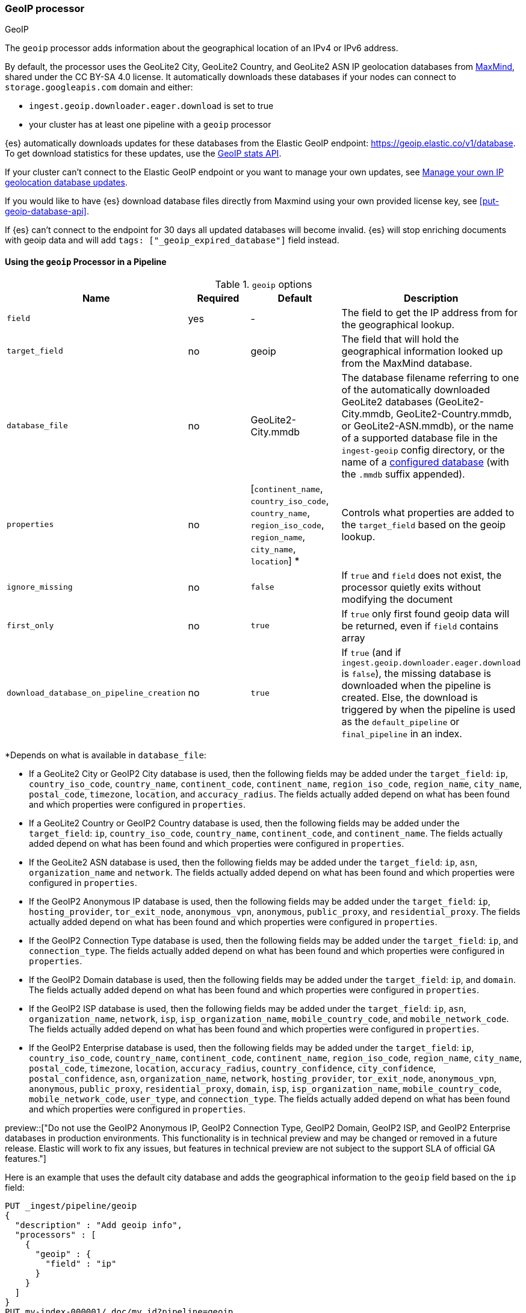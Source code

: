 [[geoip-processor]]
=== GeoIP processor
++++
<titleabbrev>GeoIP</titleabbrev>
++++

The `geoip` processor adds information about the geographical location of an
IPv4 or IPv6 address.

[[geoip-automatic-updates]]
By default, the processor uses the GeoLite2 City, GeoLite2 Country, and GeoLite2
ASN IP geolocation databases from http://dev.maxmind.com/geoip/geoip2/geolite2/[MaxMind], shared under the
CC BY-SA 4.0 license. It automatically downloads these databases if your nodes can connect to `storage.googleapis.com` domain and either:

* `ingest.geoip.downloader.eager.download` is set to true
* your cluster has at least one pipeline with a `geoip` processor

{es} automatically downloads updates for these databases from the Elastic GeoIP
endpoint:
https://geoip.elastic.co/v1/database?elastic_geoip_service_tos=agree[https://geoip.elastic.co/v1/database].
To get download statistics for these updates, use the <<geoip-stats-api,GeoIP
stats API>>.

If your cluster can't connect to the Elastic GeoIP endpoint or you want to
manage your own updates, see <<manage-geoip-database-updates>>.

If you would like to have {es} download database files directly from Maxmind using your own provided
license key, see <<put-geoip-database-api>>.

If {es} can't connect to the endpoint for 30 days all updated databases will become
invalid. {es} will stop enriching documents with geoip data and will add `tags: ["_geoip_expired_database"]`
field instead.

[[using-ingest-geoip]]
==== Using the `geoip` Processor in a Pipeline

[[ingest-geoip-options]]
.`geoip` options
[options="header"]
|======
| Name                                     | Required  | Default                                                                            | Description
| `field`                                  | yes       | -                                                                                  | The field to get the IP address from for the geographical lookup.
| `target_field`                           | no        | geoip                                                                              | The field that will hold the geographical information looked up from the MaxMind database.
| `database_file`                          | no        | GeoLite2-City.mmdb                                                                 | The database filename referring to one of the automatically downloaded GeoLite2 databases (GeoLite2-City.mmdb, GeoLite2-Country.mmdb, or GeoLite2-ASN.mmdb), or the name of a supported database file in the `ingest-geoip` config directory, or the name of a <<get-geoip-database-api, configured database>> (with the `.mmdb` suffix appended).
| `properties`                             | no        | [`continent_name`, `country_iso_code`, `country_name`, `region_iso_code`, `region_name`, `city_name`, `location`] *   | Controls what properties are added to the `target_field` based on the geoip lookup.
| `ignore_missing`                         | no        | `false`                                                                            | If `true` and `field` does not exist, the processor quietly exits without modifying the document
| `first_only`                             | no        | `true`                                                                             | If `true` only first found geoip data will be returned, even if `field` contains array
| `download_database_on_pipeline_creation` | no        | `true`                                                                             | If `true` (and if `ingest.geoip.downloader.eager.download` is `false`), the missing database is downloaded when the pipeline is created. Else, the download is triggered by when the pipeline is used as the `default_pipeline` or `final_pipeline` in an index.
|======

*Depends on what is available in `database_file`:

* If a GeoLite2 City or GeoIP2 City database is used, then the following fields may be added under the `target_field`: `ip`,
`country_iso_code`, `country_name`, `continent_code`, `continent_name`, `region_iso_code`, `region_name`, `city_name`, `postal_code`, `timezone`,
`location`, and `accuracy_radius`. The fields actually added depend on what has been found and which properties were configured in `properties`.
* If a GeoLite2 Country or GeoIP2 Country database is used, then the following fields may be added under the `target_field`: `ip`,
`country_iso_code`, `country_name`, `continent_code`, and `continent_name`. The fields actually added depend on what has been found
and which properties were configured in `properties`.
* If the GeoLite2 ASN database is used, then the following fields may be added under the `target_field`: `ip`,
`asn`, `organization_name` and `network`. The fields actually added depend on what has been found and which properties were configured
in `properties`.
* If the GeoIP2 Anonymous IP database is used, then the following fields may be added under the `target_field`: `ip`,
`hosting_provider`, `tor_exit_node`, `anonymous_vpn`, `anonymous`, `public_proxy`, and `residential_proxy`. The fields actually added
depend on what has been found and which properties were configured in `properties`.
* If the GeoIP2 Connection Type database is used, then the following fields may be added under the `target_field`: `ip`, and
`connection_type`. The fields actually added depend on what has been found and which properties were configured in `properties`.
* If the GeoIP2 Domain database is used, then the following fields may be added under the `target_field`: `ip`, and `domain`.
The fields actually added depend on what has been found and which properties were configured in `properties`.
* If the GeoIP2 ISP database is used, then the following fields may be added under the `target_field`: `ip`, `asn`,
`organization_name`, `network`, `isp`, `isp_organization_name`, `mobile_country_code`, and `mobile_network_code`. The fields actually added
depend on what has been found and which properties were configured in `properties`.
* If the GeoIP2 Enterprise database is used, then the following fields may be added under the `target_field`: `ip`,
`country_iso_code`, `country_name`, `continent_code`, `continent_name`, `region_iso_code`, `region_name`, `city_name`, `postal_code`, `timezone`,
`location`, `accuracy_radius`, `country_confidence`, `city_confidence`, `postal_confidence`, `asn`, `organization_name`, `network`,
`hosting_provider`, `tor_exit_node`, `anonymous_vpn`, `anonymous`, `public_proxy`,
`residential_proxy`, `domain`, `isp`, `isp_organization_name`, `mobile_country_code`, `mobile_network_code`, `user_type`, and
`connection_type`. The fields actually added depend on what has been found and which properties were configured in `properties`.

preview::["Do not use the GeoIP2 Anonymous IP, GeoIP2 Connection Type, GeoIP2 Domain, GeoIP2 ISP, and GeoIP2 Enterprise databases in production environments. This functionality is in technical preview and may be changed or removed in a future release. Elastic will work to fix any issues, but features in technical preview are not subject to the support SLA of official GA features."]

Here is an example that uses the default city database and adds the geographical information to the `geoip` field based on the `ip` field:

[source,console]
--------------------------------------------------
PUT _ingest/pipeline/geoip
{
  "description" : "Add geoip info",
  "processors" : [
    {
      "geoip" : {
        "field" : "ip"
      }
    }
  ]
}
PUT my-index-000001/_doc/my_id?pipeline=geoip
{
  "ip": "89.160.20.128"
}
GET my-index-000001/_doc/my_id
--------------------------------------------------

Which returns:

[source,console-result]
--------------------------------------------------
{
  "found": true,
  "_index": "my-index-000001",
  "_id": "my_id",
  "_version": 1,
  "_seq_no": 55,
  "_primary_term": 1,
  "_source": {
    "ip": "89.160.20.128",
    "geoip": {
      "continent_name": "Europe",
      "country_name": "Sweden",
      "country_iso_code": "SE",
      "city_name" : "Linköping",
      "region_iso_code" : "SE-E",
      "region_name" : "Östergötland County",
      "location": { "lat": 58.4167, "lon": 15.6167 }
    }
  }
}
--------------------------------------------------
// TESTRESPONSE[s/"_seq_no": \d+/"_seq_no" : $body._seq_no/ s/"_primary_term":1/"_primary_term" : $body._primary_term/]

Here is an example that uses the default country database and adds the
geographical information to the `geo` field based on the `ip` field. Note that
this database is downloaded automatically. So this:

[source,console]
--------------------------------------------------
PUT _ingest/pipeline/geoip
{
  "description" : "Add geoip info",
  "processors" : [
    {
      "geoip" : {
        "field" : "ip",
        "target_field" : "geo",
        "database_file" : "GeoLite2-Country.mmdb"
      }
    }
  ]
}
PUT my-index-000001/_doc/my_id?pipeline=geoip
{
  "ip": "89.160.20.128"
}
GET my-index-000001/_doc/my_id
--------------------------------------------------

returns this:

[source,console-result]
--------------------------------------------------
{
  "found": true,
  "_index": "my-index-000001",
  "_id": "my_id",
  "_version": 1,
  "_seq_no": 65,
  "_primary_term": 1,
  "_source": {
    "ip": "89.160.20.128",
    "geo": {
      "continent_name": "Europe",
      "country_name": "Sweden",
      "country_iso_code": "SE"
    }
  }
}
--------------------------------------------------
// TESTRESPONSE[s/"_seq_no": \d+/"_seq_no" : $body._seq_no/ s/"_primary_term" : 1/"_primary_term" : $body._primary_term/]


Not all IP addresses find geo information from the database, When this
occurs, no `target_field` is inserted into the document.

Here is an example of what documents will be indexed as when information for "80.231.5.0"
cannot be found:

[source,console]
--------------------------------------------------
PUT _ingest/pipeline/geoip
{
  "description" : "Add geoip info",
  "processors" : [
    {
      "geoip" : {
        "field" : "ip"
      }
    }
  ]
}

PUT my-index-000001/_doc/my_id?pipeline=geoip
{
  "ip": "80.231.5.0"
}

GET my-index-000001/_doc/my_id
--------------------------------------------------

Which returns:

[source,console-result]
--------------------------------------------------
{
  "_index" : "my-index-000001",
  "_id" : "my_id",
  "_version" : 1,
  "_seq_no" : 71,
  "_primary_term": 1,
  "found" : true,
  "_source" : {
    "ip" : "80.231.5.0"
  }
}
--------------------------------------------------
// TESTRESPONSE[s/"_seq_no" : \d+/"_seq_no" : $body._seq_no/ s/"_primary_term" : 1/"_primary_term" : $body._primary_term/]

[[ingest-geoip-mappings-note]]
===== Recognizing Location as a Geopoint
Although this processor enriches your document with a `location` field containing
the estimated latitude and longitude of the IP address, this field will not be
indexed as a {ref}/geo-point.html[`geo_point`] type in Elasticsearch without explicitly defining it
as such in the mapping.

You can use the following mapping for the example index above:

[source,console]
--------------------------------------------------
PUT my_ip_locations
{
  "mappings": {
    "properties": {
      "geoip": {
        "properties": {
          "location": { "type": "geo_point" }
        }
      }
    }
  }
}
--------------------------------------------------

////
[source,console]
--------------------------------------------------
PUT _ingest/pipeline/geoip
{
  "description" : "Add geoip info",
  "processors" : [
    {
      "geoip" : {
        "field" : "ip"
      }
    }
  ]
}

PUT my_ip_locations/_doc/1?refresh=true&pipeline=geoip
{
  "ip": "89.160.20.128"
}

GET /my_ip_locations/_search
{
  "query": {
    "bool": {
      "must": {
        "match_all": {}
      },
      "filter": {
        "geo_distance": {
          "distance": "1m",
          "geoip.location": {
            "lon": 15.6167,
            "lat": 58.4167
          }
        }
      }
    }
  }
}
--------------------------------------------------
// TEST[continued]

[source,console-result]
--------------------------------------------------
{
  "took" : 3,
  "timed_out" : false,
  "_shards" : {
    "total" : 1,
    "successful" : 1,
    "skipped" : 0,
    "failed" : 0
  },
  "hits" : {
    "total" : {
      "value": 1,
      "relation": "eq"
    },
    "max_score" : 1.0,
    "hits" : [
      {
        "_index" : "my_ip_locations",
        "_id" : "1",
        "_score" : 1.0,
        "_source" : {
          "geoip" : {
            "continent_name" : "Europe",
            "country_name" : "Sweden",
            "country_iso_code" : "SE",
            "city_name" : "Linköping",
            "region_iso_code" : "SE-E",
            "region_name" : "Östergötland County",
            "location" : {
              "lon" : 15.6167,
              "lat" : 58.4167
            }
          },
          "ip" : "89.160.20.128"
        }
      }
    ]
  }
}
--------------------------------------------------
// TESTRESPONSE[s/"took" : 3/"took" : $body.took/]
////

[[manage-geoip-database-updates]]
==== Manage your own IP geolocation database updates

If you can't <<geoip-automatic-updates,automatically update>> your IP geolocation databases
from the Elastic endpoint, you have a few other options:

* <<use-proxy-geoip-endpoint,Use a proxy endpoint>>
* <<use-custom-geoip-endpoint,Use a custom endpoint>>
* <<manually-update-geoip-databases,Manually update your IP geolocation databases>>

[[use-proxy-geoip-endpoint]]
**Use a proxy endpoint**

If you can't connect directly to the Elastic GeoIP endpoint, consider setting up
a secure proxy. You can then specify the proxy endpoint URL in the
<<ingest-geoip-downloader-endpoint,`ingest.geoip.downloader.endpoint`>> setting
of each node’s `elasticsearch.yml` file.

In a strict setup the following domains may need to be added to the allowed
domains list:

* `geoip.elastic.co`
* `storage.googleapis.com`

[[use-custom-geoip-endpoint]]
**Use a custom endpoint**

You can create a service that mimics the Elastic GeoIP endpoint. You can then
get automatic updates from this service.

. Download your `.mmdb` database files from the
http://dev.maxmind.com/geoip/geoip2/geolite2[MaxMind site].

. Copy your database files to a single directory.

. From your {es} directory, run:
+
[source,sh]
----
./bin/elasticsearch-geoip -s my/source/dir [-t target/directory]
----

. Serve the static database files from your directory. For example, you can use
Docker to serve the files from an nginx server:
+
[source,sh]
----
docker run -v my/source/dir:/usr/share/nginx/html:ro nginx
----

. Specify the service's endpoint URL in the
<<ingest-geoip-downloader-endpoint,`ingest.geoip.downloader.endpoint`>> setting
of each node’s `elasticsearch.yml` file.
+
By default, {es} checks the endpoint for updates every three days. To use
another polling interval, use the <<cluster-update-settings,cluster update
settings API>> to set
<<ingest-geoip-downloader-poll-interval,`ingest.geoip.downloader.poll.interval`>>.

[[manually-update-geoip-databases]]
**Manually update your IP geolocation databases**

. Use the <<cluster-update-settings,cluster update settings API>> to set
`ingest.geoip.downloader.enabled` to `false`. This disables automatic updates
that may overwrite your database changes. This also deletes all downloaded
databases.

. Download your `.mmdb` database files from the
http://dev.maxmind.com/geoip/geoip2/geolite2[MaxMind site].
+
You can also use custom city, country, and ASN `.mmdb` files. These files must
be uncompressed. The type (city, country, or ASN) will be pulled from the file
metadata, so the filename does not matter.

. On {ess} deployments upload database using
a {cloud}/ec-custom-bundles.html[custom bundle].

. On self-managed deployments copy the database files to `$ES_CONFIG/ingest-geoip`.

. In your `geoip` processors, configure the `database_file` parameter to use a
custom database file.

[[ingest-geoip-settings]]
===== Node Settings

The `geoip` processor supports the following setting:

`ingest.geoip.cache_size`::

    The maximum number of results that should be cached. Defaults to `1000`.

Note that these settings are node settings and apply to all `geoip` processors, i.e. there is one cache for all defined `geoip` processors.

[[geoip-cluster-settings]]
===== Cluster settings

[[ingest-geoip-downloader-enabled]]
`ingest.geoip.downloader.enabled`::
(<<dynamic-cluster-setting,Dynamic>>, Boolean)
If `true`, {es} automatically downloads and manages updates for IP geolocation databases
from the `ingest.geoip.downloader.endpoint`. If `false`, {es} does not download
updates and deletes all downloaded databases. Defaults to `true`.

[[ingest-geoip-downloader-eager-download]]
`ingest.geoip.downloader.eager.download`::
(<<dynamic-cluster-setting,Dynamic>>, Boolean)
If `true`, {es} downloads IP geolocation databases immediately, regardless of whether a
pipeline exists with a geoip processor. If `false`, {es} only begins downloading
the databases if a pipeline with a geoip processor exists or is added. Defaults
to `false`.

[[ingest-geoip-downloader-endpoint]]
`ingest.geoip.downloader.endpoint`::
(<<static-cluster-setting,Static>>, string)
Endpoint URL used to download updates for IP geolocation databases. For example, `https://myDomain.com/overview.json`.
Defaults to `https://geoip.elastic.co/v1/database`. {es} stores downloaded database files in
each node's <<es-tmpdir,temporary directory>> at `$ES_TMPDIR/geoip-databases/<node_id>`.
Note that {es} will make a GET request to `${ingest.geoip.downloader.endpoint}?elastic_geoip_service_tos=agree`,
expecting the list of metadata about databases typically found in `overview.json`.

The GeoIP downloader uses the JDK's builtin cacerts. If you're using a custom endpoint, add the custom https endpoint cacert(s) to the JDK's truststore.

[[ingest-geoip-downloader-poll-interval]]
`ingest.geoip.downloader.poll.interval`::
(<<dynamic-cluster-setting,Dynamic>>, <<time-units,time value>>)
How often {es} checks for IP geolocation database updates at the
`ingest.geoip.downloader.endpoint`. Must be greater than `1d` (one day). Defaults
to `3d` (three days).
